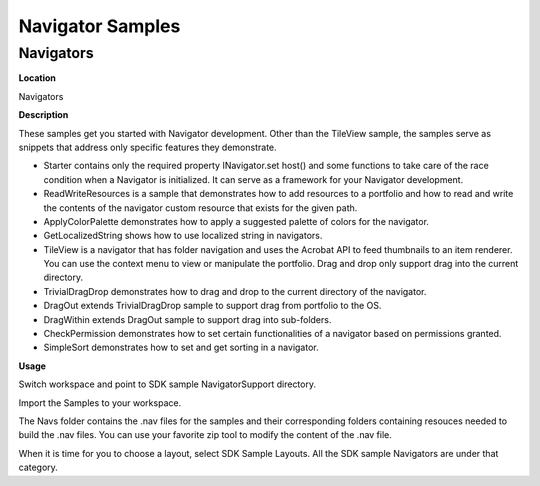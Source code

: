 ******************************************************
Navigator Samples
******************************************************

Navigators
==========

**Location**


Navigators

**Description**


These samples get you started with Navigator development. Other than the TileView sample, the samples serve as snippets that address only specific features they demonstrate.

-  Starter contains only the required property INavigator.set host() and some functions to take care of the race condition when a Navigator is initialized. It can serve as a framework for your Navigator development.
-  ReadWriteResources is a sample that demonstrates how to add resources to a portfolio and how to read and write the contents of the navigator custom resource that exists for the given path.
-  ApplyColorPalette demonstrates how to apply a suggested palette of colors for the navigator.
-  GetLocalizedString shows how to use localized string in navigators.
-  TileView is a navigator that has folder navigation and uses the Acrobat API to feed thumbnails to an item renderer. You can use the context menu to view or manipulate the portfolio. Drag and drop only support drag into the current directory.
-  TrivialDragDrop demonstrates how to drag and drop to the current directory of the navigator.
-  DragOut extends TrivialDragDrop sample to support drag from portfolio to the OS.
-  DragWithin extends DragOut sample to support drag into sub-folders.
-  CheckPermission demonstrates how to set certain functionalities of a navigator based on permissions granted.
-  SimpleSort demonstrates how to set and get sorting in a navigator.

**Usage**


Switch workspace and point to SDK sample NavigatorSupport directory.

Import the Samples to your workspace.

The Navs folder contains the .nav files for the samples and their corresponding folders containing resouces needed to build the .nav files. You can use your favorite zip tool to modify the content of the .nav file.

When it is time for you to choose a layout, select SDK Sample Layouts. All the SDK sample Navigators are under that category.
